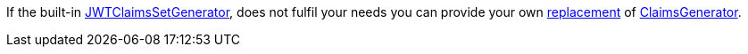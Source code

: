 If the built-in
link:{api}/io/micronaut/security/token/jwt/generator/claims/JWTClaimsSetGenerator.html[JWTClaimsSetGenerator], does not
fulfil your needs you can provide your own <<replaces, replacement>> of link:{api}/io/micronaut/security/token/jwt/generator/claims/ClaimsGenerator.html[ClaimsGenerator].